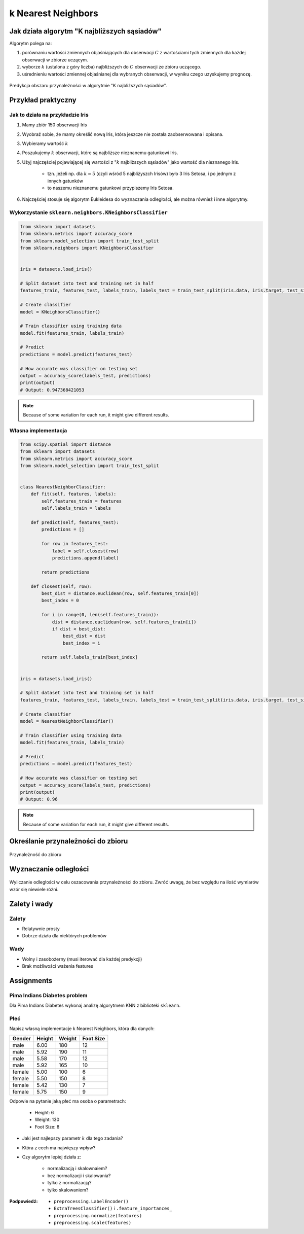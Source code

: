 *******************
k Nearest Neighbors
*******************

.. todo:: Zrobić aby wykorzystywało szablon ``_template.rst``

Jak działa algorytm "K najbliższych sąsiadów"
=============================================
Algorytm polega na:

#. porównaniu wartości zmiennych objaśniających dla obserwacji :math:`C` z wartościami tych zmiennych dla każdej obserwacji w zbiorze uczącym.

#. wyborze :math:`k` (ustalona z góry liczba) najbliższych do :math:`C` obserwacji ze zbioru uczącego.

#. uśrednieniu wartości zmiennej objaśnianej dla wybranych obserwacji, w wyniku czego uzyskujemy prognozę.

.. figure:: img/k-nearest-neighbors-territory.png
    :scale: 75%
    :align: center

    Predykcja obszaru przynależności w algorytmie "K najbliższych sąsiadów".


Przykład praktyczny
===================

Jak to działa na przykładzie Iris
---------------------------------
#. Mamy zbiór 150 obserwacji Iris
#. Wyobraź sobie, że mamy określić nową Iris, która jeszcze nie została zaobserwowana i opisana.
#. Wybieramy wartość :math:`k`
#. Poszukujemy :math:`k` obserwacji, które są najbliższe nieznanemu gatunkowi Iris.
#. Użyj najczęściej pojawiającej się wartości z ":math:`k` najbliższych sąsiadów" jako wartość dla nieznanego Iris.

    - tzn. jeżeli np. dla :math:`k=5` (czyli wśród 5 najbliżyszch Irisów) było 3 Iris Setosa, i po jednym z innych gatunków
    - to naszemu nieznanemu gatunkowi przypiszemy Iris Setosa.

#. Najczęściej stosuje się algorytm Eukleidesa do wyznaczania odległości, ale można również i inne algorytmy.


Wykorzystanie ``sklearn.neighbors.KNeighborsClassifier``
--------------------------------------------------------

.. code-block:: python

    from sklearn import datasets
    from sklearn.metrics import accuracy_score
    from sklearn.model_selection import train_test_split
    from sklearn.neighbors import KNeighborsClassifier


    iris = datasets.load_iris()

    # Split dataset into test and training set in half
    features_train, features_test, labels_train, labels_test = train_test_split(iris.data, iris.target, test_size=0.25)

    # Create classifier
    model = KNeighborsClassifier()

    # Train classifier using training data
    model.fit(features_train, labels_train)

    # Predict
    predictions = model.predict(features_test)

    # How accurate was classifier on testing set
    output = accuracy_score(labels_test, predictions)
    print(output)
    # Output: 0.947368421053

.. note:: Because of some variation for each run, it might give different results.

Własna implementacja
--------------------
.. code-block:: python

    from scipy.spatial import distance
    from sklearn import datasets
    from sklearn.metrics import accuracy_score
    from sklearn.model_selection import train_test_split


    class NearestNeighborClassifier:
        def fit(self, features, labels):
            self.features_train = features
            self.labels_train = labels

        def predict(self, features_test):
            predictions = []

            for row in features_test:
                label = self.closest(row)
                predictions.append(label)

            return predictions

        def closest(self, row):
            best_dist = distance.euclidean(row, self.features_train[0])
            best_index = 0

            for i in range(0, len(self.features_train)):
                dist = distance.euclidean(row, self.features_train[i])
                if dist < best_dist:
                    best_dist = dist
                    best_index = i

            return self.labels_train[best_index]


    iris = datasets.load_iris()

    # Split dataset into test and training set in half
    features_train, features_test, labels_train, labels_test = train_test_split(iris.data, iris.target, test_size=0.5)

    # Create classifier
    model = NearestNeighborClassifier()

    # Train classifier using training data
    model.fit(features_train, labels_train)

    # Predict
    predictions = model.predict(features_test)

    # How accurate was classifier on testing set
    output = accuracy_score(labels_test, predictions)
    print(output)
    # Output: 0.96


.. note:: Because of some variation for each run, it might give different results.


Określanie przynależności do zbioru
===================================

.. figure:: img/k-nearest-neighbors-membership.png
    :scale: 100%
    :align: center

    Przynależność do zbioru

Wyznaczanie odległości
======================

.. figure:: img/k-nearest-neighbors-euclidean-distance.png
    :scale: 100%
    :align: center

    Wyliczanie odległości w celu oszacowania przynależności do zbioru. Zwróć uwagę, że bez względu na ilość wymiarów wzór się niewiele różni.

Zalety i wady
=============

Zalety
------
* Relatywnie prosty
* Dobrze działa dla niektórych problemów

Wady
----
* Wolny i zasobożerny (musi iterować dla każdej predykcji)
* Brak możliwości ważenia features


Assignments
===========

Pima Indians Diabetes problem
-----------------------------
Dla Pima Indians Diabetes wykonaj analizę algorytmem KNN z biblioteki ``sklearn``.

Płeć
----
Napisz własną implementacje k Nearest Neighbors, która dla danych:

.. csv-table::
    :header: "Gender", "Height", "Weight", "Foot Size"

    male,6.00,180,12
    male,5.92,190,11
    male,5.58,170,12
    male,5.92,165,10
    female,5.00,100,6
    female,5.50,150,8
    female,5.42,130,7
    female,5.75,150,9

Odpowie na pytanie jaką płeć ma osoba o parametrach:

    - Height: 6
    - Weight: 130
    - Foot Size: 8

* Jaki jest najlepszy parametr :math:`k` dla tego zadania?
* Która z cech ma najwięszy wpływ?
* Czy algorytm lepiej działa z:

    - normalizacją i skalownaiem?
    - bez normalizacji i skalowania?
    - tylko z normalizacją?
    - tylko skalowaniem?


:Podpowiedź:
    * ``preprocessing.LabelEncoder()``
    * ``ExtraTreesClassifier()`` i ``.feature_importances_``
    * ``preprocessing.normalize(features)``
    * ``preprocessing.scale(features)``
